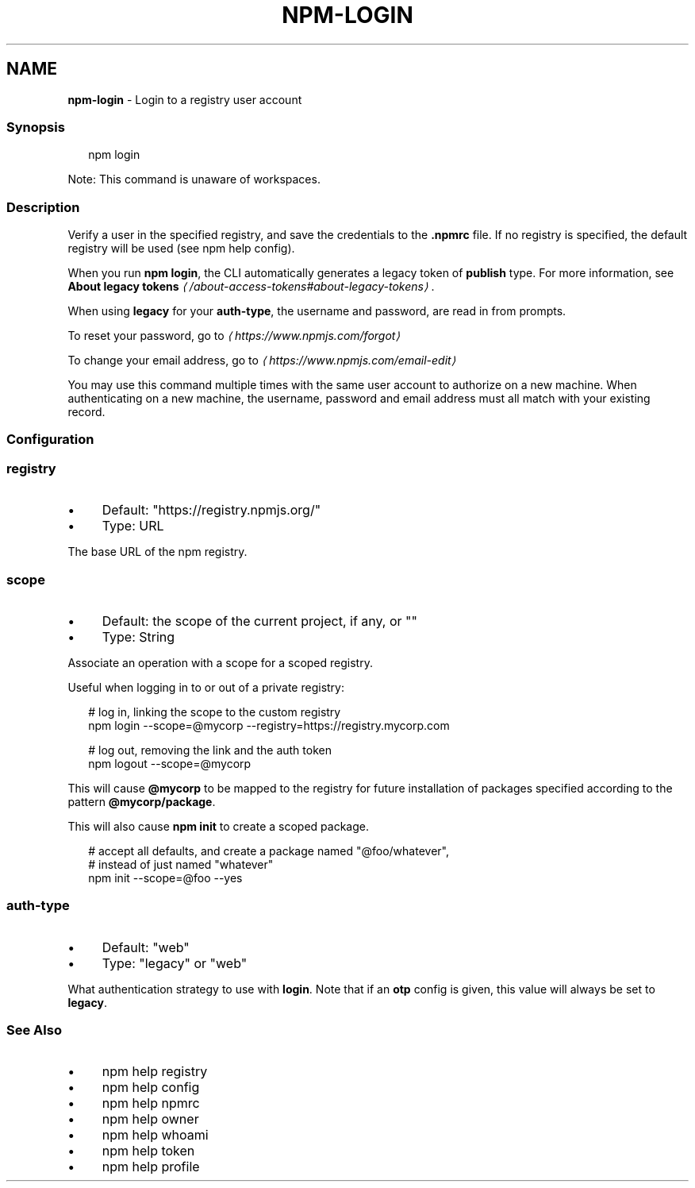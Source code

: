 .TH "NPM-LOGIN" "1" "September 2025" "NPM@11.6.1" ""
.SH "NAME"
\fBnpm-login\fR - Login to a registry user account
.SS "Synopsis"
.P
.RS 2
.nf
npm login
.fi
.RE
.P
Note: This command is unaware of workspaces.
.SS "Description"
.P
Verify a user in the specified registry, and save the credentials to the \fB.npmrc\fR file. If no registry is specified, the default registry will be used (see npm help config).
.P
When you run \fBnpm login\fR, the CLI automatically generates a legacy token of \fBpublish\fR type. For more information, see \fBAbout legacy tokens\fR \fI\(la/about-access-tokens#about-legacy-tokens\(ra\fR.
.P
When using \fBlegacy\fR for your \fBauth-type\fR, the username and password, are read in from prompts.
.P
To reset your password, go to \fI\(lahttps://www.npmjs.com/forgot\(ra\fR
.P
To change your email address, go to \fI\(lahttps://www.npmjs.com/email-edit\(ra\fR
.P
You may use this command multiple times with the same user account to authorize on a new machine. When authenticating on a new machine, the username, password and email address must all match with your existing record.
.SS "Configuration"
.SS "\fBregistry\fR"
.RS 0
.IP \(bu 4
Default: "https://registry.npmjs.org/"
.IP \(bu 4
Type: URL
.RE 0

.P
The base URL of the npm registry.
.SS "\fBscope\fR"
.RS 0
.IP \(bu 4
Default: the scope of the current project, if any, or ""
.IP \(bu 4
Type: String
.RE 0

.P
Associate an operation with a scope for a scoped registry.
.P
Useful when logging in to or out of a private registry:
.P
.RS 2
.nf
# log in, linking the scope to the custom registry
npm login --scope=@mycorp --registry=https://registry.mycorp.com

# log out, removing the link and the auth token
npm logout --scope=@mycorp
.fi
.RE
.P
This will cause \fB@mycorp\fR to be mapped to the registry for future installation of packages specified according to the pattern \fB@mycorp/package\fR.
.P
This will also cause \fBnpm init\fR to create a scoped package.
.P
.RS 2
.nf
# accept all defaults, and create a package named "@foo/whatever",
# instead of just named "whatever"
npm init --scope=@foo --yes
.fi
.RE
.SS "\fBauth-type\fR"
.RS 0
.IP \(bu 4
Default: "web"
.IP \(bu 4
Type: "legacy" or "web"
.RE 0

.P
What authentication strategy to use with \fBlogin\fR. Note that if an \fBotp\fR config is given, this value will always be set to \fBlegacy\fR.
.SS "See Also"
.RS 0
.IP \(bu 4
npm help registry
.IP \(bu 4
npm help config
.IP \(bu 4
npm help npmrc
.IP \(bu 4
npm help owner
.IP \(bu 4
npm help whoami
.IP \(bu 4
npm help token
.IP \(bu 4
npm help profile
.RE 0
